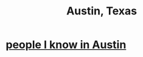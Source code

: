 :PROPERTIES:
:ID:       0d4e593c-d8c6-4a71-8c2b-a531c69da1de
:END:
#+title: Austin, Texas
* [[https://github.com/JeffreyBenjaminBrown/org_personal-most_with-github-navigable_links/blob/master/people_i_know_in_austin.org][people I know in Austin]]
